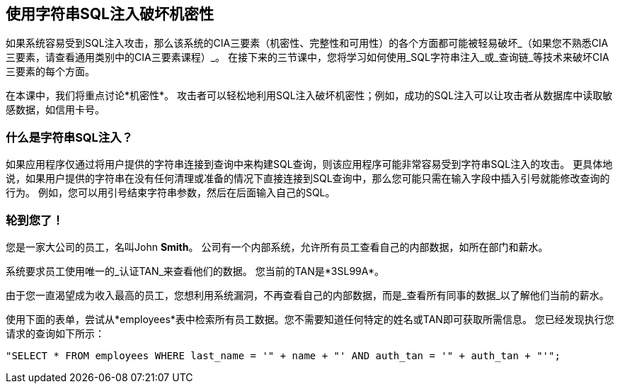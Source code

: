 == 使用字符串SQL注入破坏机密性
如果系统容易受到SQL注入攻击，那么该系统的CIA三要素（机密性、完整性和可用性）的各个方面都可能被轻易破坏_（如果您不熟悉CIA三要素，请查看通用类别中的CIA三要素课程）_。
在接下来的三节课中，您将学习如何使用_SQL字符串注入_或_查询链_等技术来破坏CIA三要素的每个方面。

在本课中，我们将重点讨论*机密性*。
攻击者可以轻松地利用SQL注入破坏机密性；例如，成功的SQL注入可以让攻击者从数据库中读取敏感数据，如信用卡号。

=== 什么是字符串SQL注入？
如果应用程序仅通过将用户提供的字符串连接到查询中来构建SQL查询，则该应用程序可能非常容易受到字符串SQL注入的攻击。
更具体地说，如果用户提供的字符串在没有任何清理或准备的情况下直接连接到SQL查询中，那么您可能只需在输入字段中插入引号就能修改查询的行为。
例如，您可以用引号结束字符串参数，然后在后面输入自己的SQL。

=== 轮到您了！
您是一家大公司的员工，名叫John *Smith*。
公司有一个内部系统，允许所有员工查看自己的内部数据，如所在部门和薪水。

系统要求员工使用唯一的_认证TAN_来查看他们的数据。
您当前的TAN是*3SL99A*。

由于您一直渴望成为收入最高的员工，您想利用系统漏洞，不再查看自己的内部数据，而是_查看所有同事的数据_以了解他们当前的薪水。

使用下面的表单，尝试从*employees*表中检索所有员工数据。您不需要知道任何特定的姓名或TAN即可获取所需信息。
您已经发现执行您请求的查询如下所示：
------------------------------------------------------------
"SELECT * FROM employees WHERE last_name = '" + name + "' AND auth_tan = '" + auth_tan + "'";
------------------------------------------------------------
